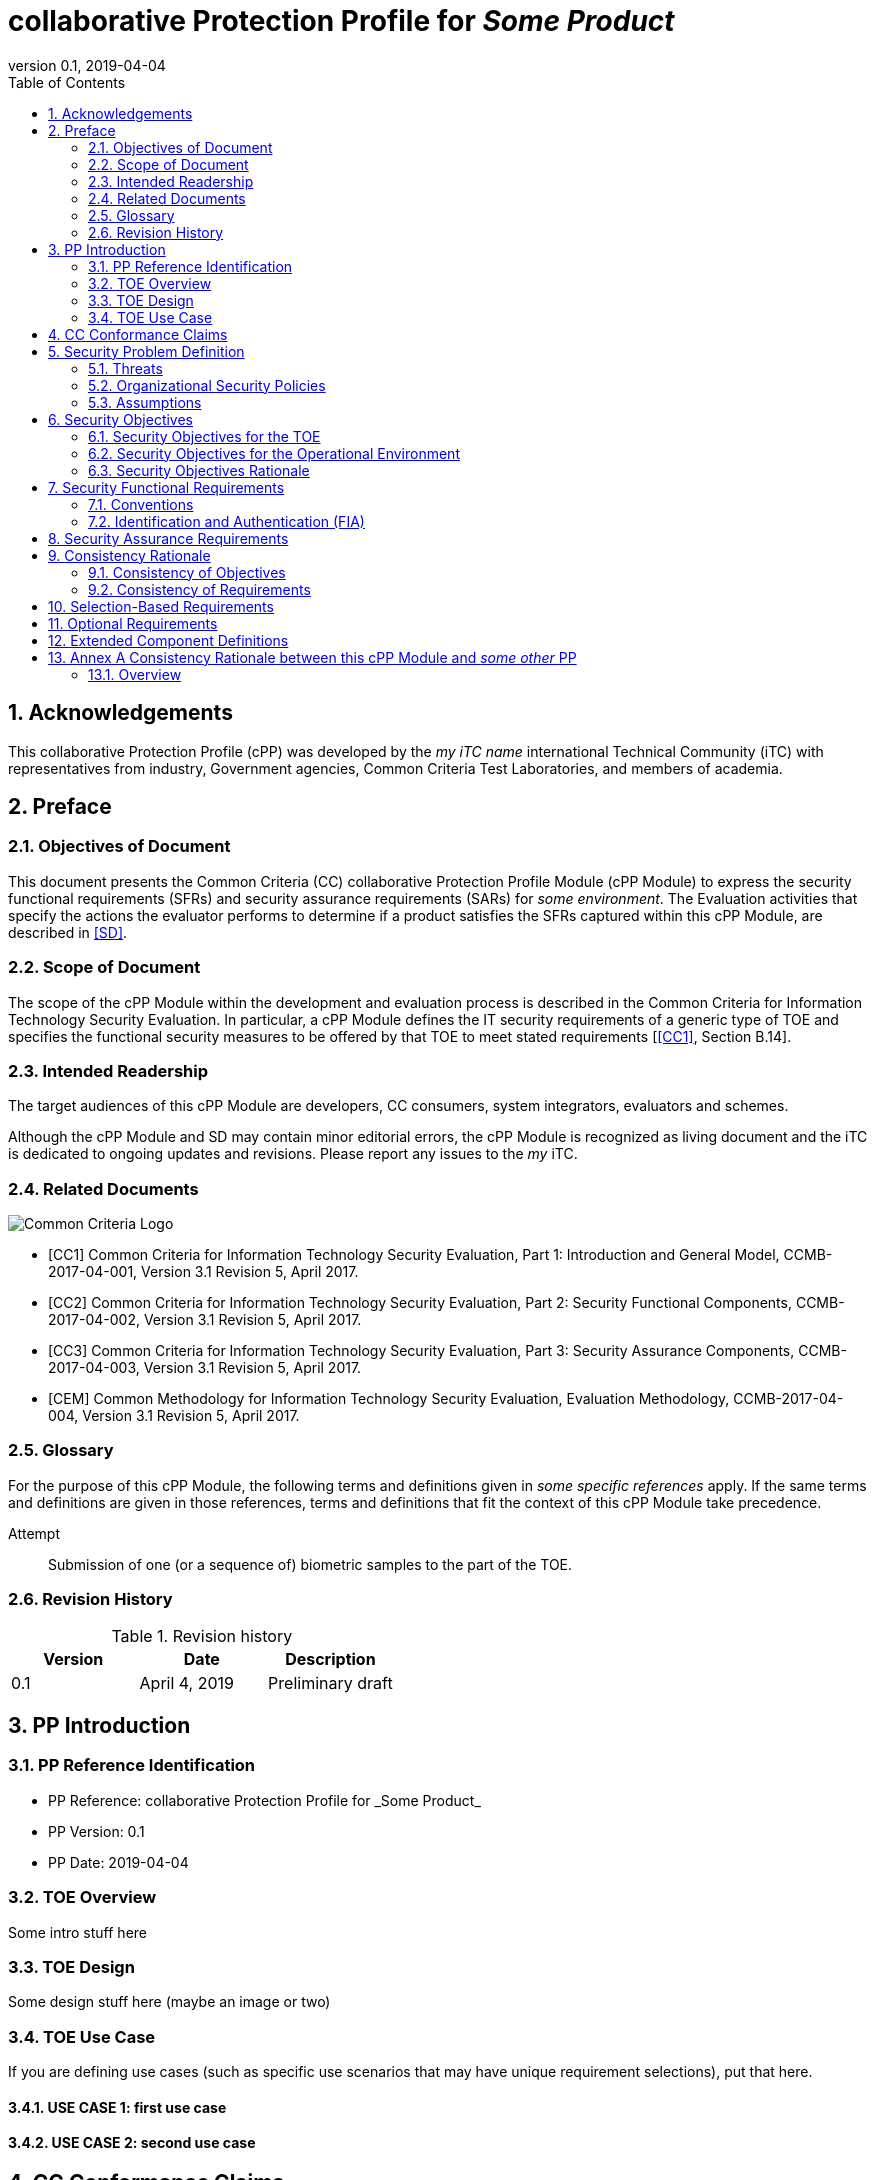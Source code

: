 
= collaborative Protection Profile for _Some Product_
:showtitle:
:toc:
:sectnums:
:imagesdir: images
:revnumber: 0.1
:revdate: 2019-04-04

== Acknowledgements
This collaborative Protection Profile (cPP) was developed by the _my iTC name_ international Technical Community (iTC) with representatives from industry, Government agencies, Common Criteria Test Laboratories, and members of academia.

== Preface     

=== Objectives of Document
This document presents the Common Criteria (CC) collaborative Protection Profile Module (cPP Module) to express the security functional requirements (SFRs) and security assurance requirements (SARs) for _some environment_. The Evaluation activities that specify the actions the evaluator performs to determine if a product satisfies the SFRs captured within this cPP Module, are described in <<SD>>.

=== Scope of Document
The scope of the cPP Module within the development and evaluation process is described in the Common Criteria for Information Technology Security Evaluation. In particular, a cPP Module defines the IT security requirements of a generic type of TOE and specifies the functional security measures to be offered by that TOE to meet stated requirements [<<CC1>>, Section B.14].

=== Intended Readership
The target audiences of this cPP Module are developers, CC consumers, system integrators, evaluators and schemes. 

Although the cPP Module and SD may contain minor editorial errors, the cPP Module is recognized as living document and the iTC is dedicated to ongoing updates and revisions. Please report any issues to the _my_ iTC. 

=== Related Documents
image::CClogo.png[Common Criteria Logo]

[bibliography]
- [[[CC1]]]	Common Criteria for Information Technology Security Evaluation, Part 1: Introduction and General Model, CCMB-2017-04-001, Version 3.1 Revision 5, April 2017.
- [[[CC2]]] Common Criteria for Information Technology Security Evaluation, Part 2: Security Functional Components, CCMB-2017-04-002, Version 3.1 Revision 5, April 2017.
- [[[CC3]]]	Common Criteria for Information Technology Security Evaluation, Part 3: Security Assurance Components, CCMB-2017-04-003, Version 3.1 Revision 5, April 2017.
- [[[CEM]]]	Common Methodology for Information Technology Security Evaluation, Evaluation Methodology, CCMB-2017-04-004, Version 3.1 Revision 5, April 2017.


=== Glossary
For the purpose of this cPP Module, the following terms and definitions given in _some specific references_ apply. If the same terms and definitions are given in those references, terms and definitions that fit the context of this cPP Module take precedence.

[glossary]
Attempt::
   Submission of one (or a sequence of) biometric samples to the part of the TOE.


=== Revision History

.Revision history
|===
|Version |Date |Description

|0.1
|April 4, 2019
|Preliminary draft


|===

== PP Introduction

=== PP Reference Identification
- PP Reference: {doctitle}
- PP Version: {revnumber}
- PP Date: {revdate}

=== TOE Overview
Some intro stuff here

=== TOE Design
Some design stuff here (maybe an image or two)
 


=== TOE Use Case
If you are defining use cases (such as specific use scenarios that may have unique requirement selections), put that here.

==== USE CASE 1: first use case


==== USE CASE 2: second use case



== CC Conformance Claims
As defined by the references <<CC1>>, <<CC2>> and <<CC3>>, this cPP Module:

* conforms to the requirements of Common Criteria v3.1, Revision 5,
* is Part 2 extended,
* does not claim conformance to any other security functional requirement packages.

In order to be conformant to this cPP Module, a ST shall demonstrate Exact Conformance. Exact Conformance, as a subset of Strict Conformance as defined by the CC, is defined as the ST containing all of the SFRs in <<Security Functional Requirements>> (these are the mandatory SFRs) of this cPP Module, and potentially SFRs from <<Consistency Rationale>> (these are selection-based SFRs) and <<Selection-Based Requirements>> (these are optional SFRs) of this cPP Module. While iteration is allowed, no additional requirements (from the CC parts 2 or 3, or definitions of extended components not already included in this cPP Module) are allowed to be included in the ST. Further, no SFRs in <<Security Functional Requirements>> of this cPP Module are allowed to be omitted.

== Security Problem Definition

The security problem is described in terms of the threats that the TOE is expected to address, assumptions about its operational environment, and any organizational security policies that the TOE is expected to enforce.

=== Threats



=== Organizational Security Policies



=== Assumptions


 
== Security Objectives 


=== Security Objectives for the TOE



=== Security Objectives for the Operational Environment



=== Security Objectives Rationale
The following table describes how the assumptions, threats, and organizational security policies map to the security objectives.

.Mapping between Security Problem Defintion and Security Objectives
|===
|Threat, Assumption, or OSP |Security Objectives |Rationale


|===

== Security Functional Requirements

=== Conventions
The individual security functional requirements are specified in the sections below.
The following conventions are used for the completion of operations:

* [_Italicized text within square brackets_] indicates an operation to be completed by the ST author.

* *Bold text* indicates additional text provided as a refinement.

* [*Bold text within square brackets*] indicates the completion of an assignment.

* [text within square brackets] indicates the completion of a selection.

* Number in parentheses after SFR name, e.g. (1) indicates the completion of an iteration.

Extended SFRs are identified by having a label “EXT” at the end of the SFR name.

=== Identification and Authentication (FIA)



== Security Assurance Requirements


== Consistency Rationale

.Consistency Rationale for threats and OSPs
|===
|cPP Module Threats/OSPs	|Consistency Rationale

|===

.Consistency Rationale for Assumptions
|===
|cPP Module Assumptions	    |Consistency Rationale


|===

==== Consistency of Objectives

The objectives for the biometric system and its operational environment are consistent with the <<MDFPP>> based on the following rationale:

.Consistency Rationale for TOE Objectives
|===
|cPP Module TOE Objectives	|Consistency Rationale


|===

.Consistency Rationale for Environmental Objectives
|===
|cPP Module Environmental Objectives	|Consistency Rationale

|===

==== Consistency of Requirements

== Selection-Based Requirements

As indicated in the introduction to this cPP Module, the baseline requirements (those that shal be performed by the TOE) are contained in <<Security Functional Requirements>>. Additionally, there are two other types of requirements specified in <<Consistency Rationale>> and <<Selection-Based Requirements>>.

The first type (in this chapter) comprises requirements based on selections in other SFRs from the cPP Module: if certain selections are made, then additional requirements in this chapter will need to be included in the body of the ST.

The second type (in this chapter) comprises requirements that can be included in the ST, but are not mandatory for a TOE to claim conformance to this cPP Module.


== Optional Requirements

ST authors are free to choose none, some or all SFRs defined in this chapter. Just the fact that a product supports a certain functionality does not mandate to add any SFR defined in this chapter.



== Extended Component Definitions
This appendix contains the definitions for the extended requirements that are used in the cPP Module, including those used in <<Consistency Rationale>> and <<Selection-Based Requirements>> . 

(Note: formatting conventions for selections and assignments in this chapter are those in <<CC2>>.)


== Annex A Consistency Rationale between this cPP Module and _some other_ PP
=== Overview

This Annex describes consistency rationale between this cPP Module and _some other_.


